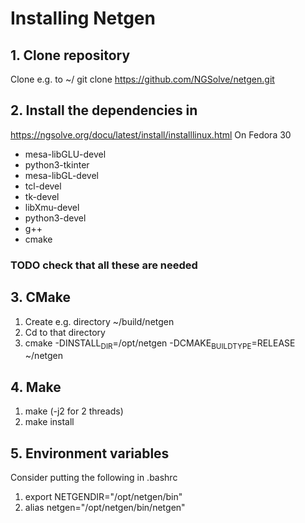 * Installing Netgen
** 1. Clone repository
   Clone e.g. to ~/
   git clone https://github.com/NGSolve/netgen.git
** 2. Install the dependencies in
     https://ngsolve.org/docu/latest/install/installlinux.html
     On Fedora 30
     + mesa-libGLU-devel
     + python3-tkinter
     + mesa-libGL-devel
     + tcl-devel
     + tk-devel
     + libXmu-devel
     + python3-devel
     + g++
     + cmake
*** TODO check that all these are needed
** 3. CMake
   1. Create e.g. directory ~/build/netgen
   2. Cd to that directory
   3. cmake -DINSTALL_DIR=/opt/netgen -DCMAKE_BUILD_TYPE=RELEASE ~/netgen
** 4. Make
   1. make (-j2 for 2 threads)
   2. make install
** 5. Environment variables
   Consider putting the following in .bashrc
   1. export NETGENDIR="/opt/netgen/bin"
   2. alias netgen="/opt/netgen/bin/netgen"
